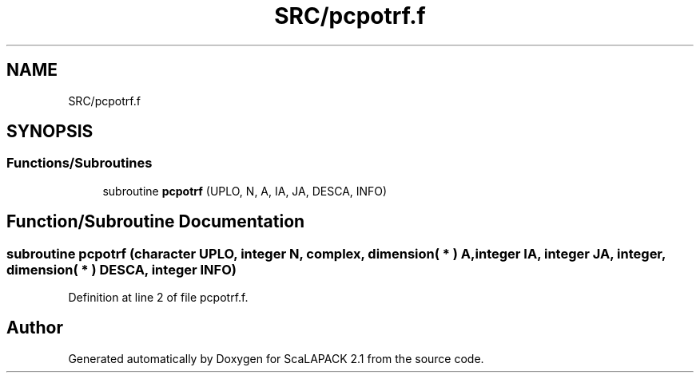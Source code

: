 .TH "SRC/pcpotrf.f" 3 "Sat Nov 16 2019" "Version 2.1" "ScaLAPACK 2.1" \" -*- nroff -*-
.ad l
.nh
.SH NAME
SRC/pcpotrf.f
.SH SYNOPSIS
.br
.PP
.SS "Functions/Subroutines"

.in +1c
.ti -1c
.RI "subroutine \fBpcpotrf\fP (UPLO, N, A, IA, JA, DESCA, INFO)"
.br
.in -1c
.SH "Function/Subroutine Documentation"
.PP 
.SS "subroutine pcpotrf (character UPLO, integer N, \fBcomplex\fP, dimension( * ) A, integer IA, integer JA, integer, dimension( * ) DESCA, integer INFO)"

.PP
Definition at line 2 of file pcpotrf\&.f\&.
.SH "Author"
.PP 
Generated automatically by Doxygen for ScaLAPACK 2\&.1 from the source code\&.
